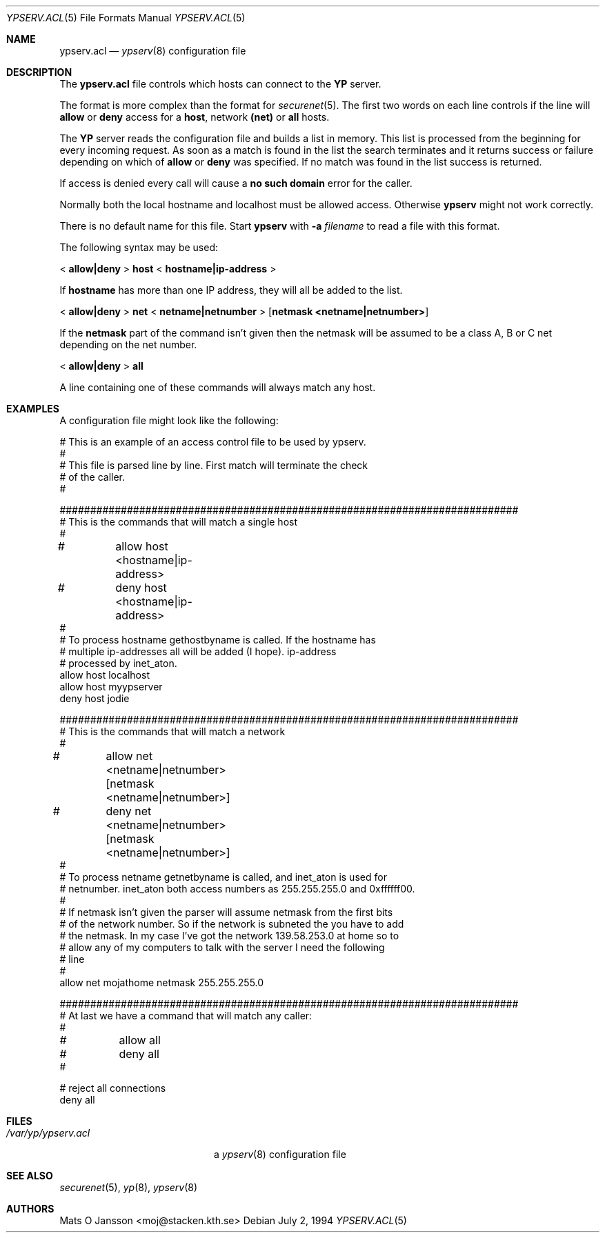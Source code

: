.\"	$OpenBSD: ypserv.acl.5,v 1.18 2003/06/02 21:58:27 maja Exp $
.\"
.\" Copyright (c) 1994 Mats O Jansson <moj@stacken.kth.se>
.\" All rights reserved.
.\"
.\" Redistribution and use in source and binary forms, with or without
.\" modification, are permitted provided that the following conditions
.\" are met:
.\" 1. Redistributions of source code must retain the above copyright
.\"    notice, this list of conditions and the following disclaimer.
.\" 2. Redistributions in binary form must reproduce the above copyright
.\"    notice, this list of conditions and the following disclaimer in the
.\"    documentation and/or other materials provided with the distribution.
.\"
.\" THIS SOFTWARE IS PROVIDED BY THE AUTHOR ``AS IS'' AND ANY EXPRESS
.\" OR IMPLIED WARRANTIES, INCLUDING, BUT NOT LIMITED TO, THE IMPLIED
.\" WARRANTIES OF MERCHANTABILITY AND FITNESS FOR A PARTICULAR PURPOSE
.\" ARE DISCLAIMED.  IN NO EVENT SHALL THE AUTHOR BE LIABLE FOR ANY
.\" DIRECT, INDIRECT, INCIDENTAL, SPECIAL, EXEMPLARY, OR CONSEQUENTIAL
.\" DAMAGES (INCLUDING, BUT NOT LIMITED TO, PROCUREMENT OF SUBSTITUTE GOODS
.\" OR SERVICES; LOSS OF USE, DATA, OR PROFITS; OR BUSINESS INTERRUPTION)
.\" HOWEVER CAUSED AND ON ANY THEORY OF LIABILITY, WHETHER IN CONTRACT, STRICT
.\" LIABILITY, OR TORT (INCLUDING NEGLIGENCE OR OTHERWISE) ARISING IN ANY WAY
.\" OUT OF THE USE OF THIS SOFTWARE, EVEN IF ADVISED OF THE POSSIBILITY OF
.\" SUCH DAMAGE.
.\"
.Dd July 2, 1994
.Dt YPSERV.ACL 5
.Os
.Sh NAME
.Nm ypserv.acl
.Nd
.Xr ypserv 8
configuration file
.Sh DESCRIPTION
The
.Nm
file controls which hosts can connect to the
.Nm YP
server.
.Pp
The format is more complex than the format for
.Xr securenet 5 .
The first two words on each line controls if the line will
.Nm allow
or
.Nm deny
access for a
.Nm host ,
network
.Nm (net)
or
.Nm all
hosts.
.Pp
The
.Nm YP
server reads the configuration file and builds a list in memory.
This list is processed from the beginning for every incoming request.
As soon as a
match is found in the list the search terminates and it returns success
or failure depending on which of
.Nm allow
or
.Nm deny
was specified.
If no match was found in the list success is returned.
.Pp
If access is denied every call will cause a
.Nm no such domain
error for the caller.
.Pp
Normally both the local hostname and localhost must be
allowed access. Otherwise
.Nm ypserv
might not work correctly.
.Pp
There is no default name for this file.
Start
.Nm ypserv
with
.Fl a Ar filename
to read a file with this format.
.Pp
The following syntax may be used:
.Pp
<
.Ic allow|deny
>
.Ic host
<
.Ic hostname|ip-address
>
.Pp
If
.Ic hostname
has more than one IP address, they will all be added to the list.
.Pp
<
.Ic allow|deny
>
.Ic net
<
.Ic netname|netnumber
>
.Op Ic netmask <netname|netnumber>
.Pp
If the
.Ic netmask
part of the command isn't given then the netmask will be assumed to be a
class A, B or C net depending on the net number.
.Pp
<
.Ic allow|deny
>
.Ic all
.Pp
A line containing one of these commands will always match any host.
.Sh EXAMPLES
A configuration file might look like the following:
.Bd -literal
# This is an example of an access control file to be used by ypserv.
#
# This file is parsed line by line. First match will terminate the check
# of the caller.
#

###########################################################################
# This is the commands that will match a single host
#
#	allow host <hostname|ip-address>
#	deny host <hostname|ip-address>
#
# To process hostname gethostbyname is called. If the hostname has
# multiple ip-addresses all will be added (I hope). ip-address
# processed by inet_aton.
allow host localhost
allow host myypserver
deny host jodie

###########################################################################
# This is the commands that will match a network
#
#	allow net <netname|netnumber> [netmask <netname|netnumber>]
#	deny net <netname|netnumber> [netmask <netname|netnumber>]
#
# To process netname getnetbyname is called, and inet_aton is used for
# netnumber. inet_aton both access numbers as 255.255.255.0 and 0xffffff00.
#
# If netmask isn't given the parser will assume netmask from the first bits
# of the network number. So if the network is subneted the you have to add
# the netmask. In my case I've got the network 139.58.253.0 at home so to
# allow any of my computers to talk with the server I need the following
# line
#
allow net mojathome netmask 255.255.255.0

###########################################################################
# At last we have a command that will match any caller:
#
#	allow all
#	deny all
#

# reject all connections
deny all

.Ed
.Sh FILES
.Bl -tag -width /var/yp/ypserv.acl -compact
.It Pa /var/yp/ypserv.acl
a
.Xr ypserv 8
configuration file
.El
.Sh SEE ALSO
.Xr securenet 5 ,
.Xr yp 8 ,
.Xr ypserv 8
.Sh AUTHORS
Mats O Jansson <moj@stacken.kth.se>
